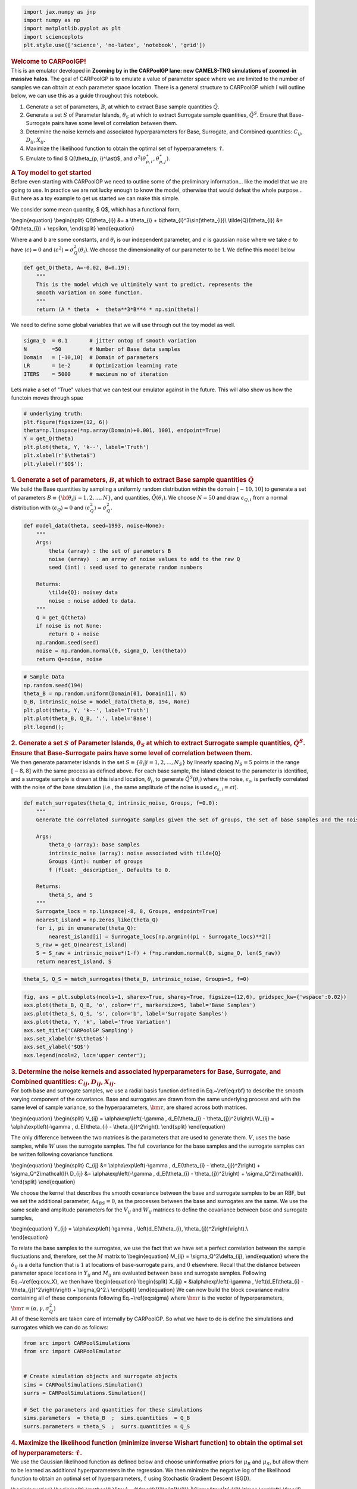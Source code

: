 .. container:: cell code

   .. code:: python

      import jax.numpy as jnp
      import numpy as np
      import matplotlib.pyplot as plt
      import scienceplots
      plt.style.use(['science', 'no-latex', 'notebook', 'grid'])

.. container:: cell markdown

   .. rubric:: Welcome to CARPoolGP!
      :name: welcome-to-carpoolgp

.. container:: cell markdown

   This is an emulator developed in **Zooming by in the CARPoolGP lane:
   new CAMELS-TNG simulations of zoomed-in massive halos**. The goal of
   CARPoolGP is to emulate a value of parameter space where we are
   limited to the number of samples we can obtain at each parameter
   space location. There is a general structure to CARPoolGP which I
   will outline below, we can use this as a guide throughout this
   notebook.

.. container:: cell markdown

   #. Generate a set of parameters, :math:`B`, at which to extract Base
      sample quantities :math:`\tilde{Q}`.
   #. Generate a set :math:`S` of Parameter Islands, :math:`\theta_{S}`
      at which to extract Surrogate sample quantities,
      :math:`\tilde{Q}^S`. Ensure that Base-Surrogate pairs have some
      level of correlation between them.
   #. Determine the noise kernels and associated hyperparameters for
      Base, Surrogate, and Combined quantities: :math:`C_{ij}`,
      :math:`D_{ij}`, :math:`X_{ij}`.
   #. Maximize the likelihood function to obtain the optimal set of
      hyperparameters: :math:`\hat{\tau}`.
   #. Emulate to find $ Q(\\theta_{p, i}^\\ast)$, and
      :math:`\sigma^2(\theta_{p, i}^\ast, \theta_{p,j}^\ast)`.

.. container:: cell markdown

   .. rubric:: A Toy model to get started
      :name: a-toy-model-to-get-started

.. container:: cell markdown

   Before even starting with CARPoolGP we need to outline some of the
   preliminary information... like the model that we are going to use.
   In practice we are not lucky enough to know the model, otherwise that
   would defeat the whole purpose... But here as a toy example to get us
   started we can make this simple.

   We consider some mean quantity, $ Q$, which has a functional form,

   \\begin{equation} \\begin{split} Q(\\theta_{i}) &= a \\theta_{i} +
   b\\theta_{i}^3\\sin(\\theta_{i})\\ \\tilde{Q}(\\theta_{i}) &=
   Q(\\theta_{i}) + \\epsilon, \\end{split} \\end{equation}

   Where a and b are some constants, and :math:`\theta_i` is our
   independent parameter, and :math:`\epsilon` is gaussian noise where
   we take :math:`\epsilon` to have :math:`\langle\epsilon\rangle=0` and
   :math:`\langle\epsilon^2\rangle=\sigma_Q^2(\theta_{i})`. We choose
   the dimensionality of our parameter to be 1. We define this model
   below

.. container:: cell code

   .. code:: python

      def get_Q(theta, A=-0.02, B=0.19):
          """
          This is the model which we ultimitely want to predict, represents the 
          smooth variation on some function. 
          """
          return (A * theta  +  theta**3*B**4 * np.sin(theta))

.. container:: cell markdown

   We need to define some global variables that we will use through out
   the toy model as well.

.. container:: cell code

   .. code:: python

      sigma_Q  = 0.1       # jitter ontop of smooth variation
      N        =50         # Number of Base data samples
      Domain   = [-10,10]  # Domain of parameters
      LR       = 1e-2      # Optimization learning rate 
      ITERS    = 5000      # maximum no of iteration

.. container:: cell markdown

   Lets make a set of "True" values that we can test our emulator
   against in the future. This will also show us how the functoin moves
   through spae

.. container:: cell code

   .. code:: python

      # underlying truth: 
      plt.figure(figsize=(12, 6))
      theta=np.linspace(*np.array(Domain)+0.001, 1001, endpoint=True)
      Y = get_Q(theta) 
      plt.plot(theta, Y, 'k--', label='Truth')
      plt.xlabel(r'$\theta$')
      plt.ylabel(r'$Q$');

   .. container:: output display_data

      .. image:: vertopal_96525972858a463c9b11e36decb52690/15cd34a90a316fc60a9e4c9c95eaff9d3d2ce59f.png

.. container:: cell markdown

   .. rubric:: 1. Generate a set of parameters, :math:`B`, at which to
      extract Base sample quantities :math:`\tilde{Q}`
      :name: 1-generate-a-set-of-parameters-b-at-which-to-extract-base-sample-quantities-tildeq

.. container:: cell markdown

   We build the Base quantities by sampling a uniformly random
   distribution within the domain :math:`[-10, 10]` to generate a set of
   parameters :math:`B\equiv\{{\bf \theta}_{i}| i=1, 2, ..., N\}`, and
   quantities, :math:`\tilde{Q}({\theta}_i)`. We choose :math:`N=50` and
   draw :math:`\epsilon_{Q,i}` from a normal distribution with
   :math:`\langle\epsilon_{Q}\rangle = 0` and
   :math:`\langle\epsilon_Q^2\rangle = \sigma_Q^2`.

.. container:: cell code

   .. code:: python

      def model_data(theta, seed=1993, noise=None):
          """
          Args:
              theta (array) : the set of parameters B
              noise (array)  : an array of noise values to add to the raw Q
              seed (int) : seed used to generate random numbers

          Returns:
              \tilde{Q}: noisey data
              noise : noise added to data. 
          """
          Q = get_Q(theta)
          if noise is not None:
              return Q + noise
          np.random.seed(seed)
          noise = np.random.normal(0, sigma_Q, len(theta))
          return Q+noise, noise

.. container:: cell code

   .. code:: python

      # Sample Data
      np.random.seed(194)
      theta_B = np.random.uniform(Domain[0], Domain[1], N)
      Q_B, intrinsic_noise = model_data(theta_B, 194, None)
      plt.plot(theta, Y, 'k--', label='Truth')
      plt.plot(theta_B, Q_B, '.', label='Base')
      plt.legend();

   .. container:: output display_data

      .. image:: vertopal_96525972858a463c9b11e36decb52690/8de8b253c36b46a7cbcd0f63c1aed40716a39cfe.png

.. container:: cell markdown

   .. rubric:: 2. Generate a set :math:`S` of Parameter Islands,
      :math:`\theta_{S}` at which to extract Surrogate sample
      quantities, :math:`\tilde{Q}^S`. Ensure that Base-Surrogate pairs
      have some level of correlation between them.
      :name: 2-generate-a-set-s-of-parameter-islands-theta_s-at-which-to-extract-surrogate-sample-quantities-tildeqs-ensure-that-base-surrogate-pairs-have-some-level-of-correlation-between-them

.. container:: cell markdown

   We then generate parameter islands in the set
   :math:`S\equiv\{\theta_{i}| i=1, 2, ..., N_S\}` by linearly spacing
   :math:`N_S=5` points in the range :math:`[-8, 8]` with the same
   process as defined above. For each base sample, the island closest to
   the parameter is identified, and a surrogate sample is drawn at this
   island location, :math:`\theta_i`, to generate
   :math:`\tilde{Q}^S(\theta_i)` where the noise, :math:`\epsilon_s`, is
   perfectly correlated with the noise of the base simulation (i.e., the
   same amplitude of the noise is used
   :math:`\epsilon_{s, i} = \epsilon{i}`).

.. container:: cell code

   .. code:: python

      def match_surrogates(theta_Q, intrinsic_noise, Groups, f=0.0):
          """
          Generate the correlated surrogate samples given the set of groups, the set of base samples and the noise

          Args:
              theta_Q (array): base samples
              intrinsic_noise (array): noise associated with tilde{Q}
              Groups (int): number of groups
              f (float: _description_. Defaults to 0.

          Returns:
              theta_S, and S
          """
          Surrogate_locs = np.linspace(-8, 8, Groups, endpoint=True)
          nearest_island = np.zeros_like(theta_Q)
          for i, pi in enumerate(theta_Q):
              nearest_island[i] = Surrogate_locs[np.argmin((pi - Surrogate_locs)**2)]
          S_raw = get_Q(nearest_island)
          S = S_raw + intrinsic_noise*(1-f) + f*np.random.normal(0, sigma_Q, len(S_raw))
          return nearest_island, S

.. container:: cell code

   .. code:: python

      theta_S, Q_S = match_surrogates(theta_B, intrinsic_noise, Groups=5, f=0)

.. container:: cell code

   .. code:: python

      fig, axs = plt.subplots(ncols=1, sharex=True, sharey=True, figsize=(12,6), gridspec_kw={'wspace':0.02})
      axs.plot(theta_B, Q_B, 'o', color='r', markersize=5, label='Base Samples')
      axs.plot(theta_S, Q_S, 's', color='b', label='Surrogate Samples')
      axs.plot(theta, Y, 'k', label='True Variation')
      axs.set_title('CARPoolGP Sampling')
      axs.set_xlabel(r'$\theta$')
      axs.set_ylabel('$Q$')
      axs.legend(ncol=2, loc='upper center');

   .. container:: output display_data

      .. image:: vertopal_96525972858a463c9b11e36decb52690/bf6f18a661b92e39ec304e5e3bddc88c4a6dcfa8.png

.. container:: cell markdown

   .. rubric:: 3. Determine the noise kernels and associated
      hyperparameters for Base, Surrogate, and Combined quantities:
      :math:`C_{ij}`, :math:`D_{ij}`, :math:`X_{ij}`.
      :name: 3-determine-the-noise-kernels-and-associated-hyperparameters-for-base-surrogate-and-combined-quantities-c_ij-d_ij-x_ij

.. container:: cell markdown

   For both base and surrogate samples, we use a radial basis function
   defined in Eq.~\\ref{eq:rbf} to describe the smooth varying component
   of the covariance. Base and surrogates are drawn from the same
   underlying process and with the same level of sample variance, so the
   hyperparameters, :math:`\bm{\tau}`, are shared across both matrices.

   \\begin{equation} \\begin{split} V_{ij} = \\alpha\\exp\\left(-\\gamma
   , d_E(\\theta_{i} - \\theta_{j})^2\\right)\\ W_{ij} =
   \\alpha\\exp\\left(-\\gamma , d_E(\\theta_{i} -
   \\theta_{j})^2\\right). \\end{split} \\end{equation}

   The only difference between the two matrices is the parameters that
   are used to generate them. :math:`V`, uses the base samples, while
   :math:`W` uses the surrogate samples. The full covariance for the
   base samples and the surrogate samples can be written following
   covariance functions

   \\begin{equation} \\begin{split} C_{ij} &=
   \\alpha\\exp\\left(-\\gamma , d_E(\\theta_{i} -
   \\theta_{j})^2\\right) + \\sigma_Q^2\\mathcal{I}\\ D_{ij} &=
   \\alpha\\exp\\left(-\\gamma , d_E(\\theta_{i} -
   \\theta_{j})^2\\right) + \\sigma_Q^2\\mathcal{I}. \\end{split}
   \\end{equation}

   We choose the kernel that describes the smooth covariance between the
   base and surrogate samples to be an RBF, but we set the additional
   parameter, :math:`\Delta q_{BS} =0`, as the processes between the
   base and surrogates are the same. We use the same scale and amplitude
   parameters for the :math:`V_{ij}` and :math:`W_{ij}` matrices to
   define the covariance between base and surrogate samples,

   | \\begin{equation} Y_{ij} = \\alpha\\exp\\left(-\\gamma ,
     \\left(d_E(\\theta_{i}, \\theta_{j})^2\\right)\\right).\\
   | \\end{equation}

   To relate the base samples to the surrogates, we use the fact that we
   have set a perfect correlation between the sample fluctuations and,
   therefore, set the :math:`M` matrix to \\begin{equation} M_{ij} =
   \\sigma_Q^2\\delta_{ij}, \\end{equation} where the
   :math:`\delta_{ij}` is a delta function that is :math:`1` at
   locations of base-surrogate pairs, and :math:`0` elsewhere. Recall
   that the distance between parameter space locations in :math:`Y_{ij}`
   and :math:`M_{ij}` are evaluated between base and surrogate samples.
   Following Eq.~\\ref{eq:cov_X}, we then have \\begin{equation}
   \\begin{split} X_{ij} = &\\alpha\\exp\\left(-\\gamma ,
   \\left(d_E(\\theta_{i} - \\theta_{j})^2\\right)\\right) +
   \\sigma_Q^2.\\ \\end{split} \\end{equation} We can now build the
   block covariance matrix containing all of these components following
   Eq.~\\ref{eq:sigma} where :math:`\bm{\tau}` is the vector of
   hyperparameters, :math:`\bm{\tau}=(\alpha, \gamma, \sigma^2_Q)`

.. container:: cell markdown

   All of these kernels are taken care of internally by CARPoolGP. So
   what we have to do is define the simulations and surrogates which we
   can do as follows:

.. container:: cell code

   .. code:: python

      from src import CARPoolSimulations
      from src import CARPoolEmulator


      # Create simulation objects and surrogate objects
      sims = CARPoolSimulations.Simulation()
      surrs = CARPoolSimulations.Simulation()

      # Set the parameters and quantities for these simulations
      sims.parameters  = theta_B  ;  sims.quantities  = Q_B
      surrs.parameters = theta_S  ;  surrs.quantities = Q_S

.. container:: cell markdown

   .. rubric:: 4. Maximize the likelihood function (minimize inverse
      Wishart function) to obtain the optimal set of hyperparameters:
      :math:`\hat{\tau}`.
      :name: 4-maximize-the-likelihood-function-minimize-inverse-wishart-function-to-obtain-the-optimal-set-of-hyperparameters-hattau

.. container:: cell markdown

   We use the Gaussian likelihood function as defined below and choose
   uninformative priors for :math:`\mu_B` and :math:`\mu_S`, but allow
   them to be learned as additional hyperparameters in the regression.
   We then minimize the negative log of the likelihood function to
   obtain an optimal set of hyperparameters, :math:`\hat{\tau}` using
   Stochastic Gradient Descent (SGD).

   \\begin{equation} \\begin{split} \\mathcal{L}(\\tau) =
   &\\frac{1}{(2\\pi)^{N/2}} \|\\Sigma(\\tau)|^{-1/2},\\times
   \\exp\\left(-\\frac{1}{2}\\begin{pmatrix} \\tilde{Q}-\\mu_Q\\
   \\tilde{Q}^S-\\mu_S \\end{pmatrix}^T
   \\Sigma(\\tau)^{-1}\\begin{pmatrix} \\tilde{Q}-\\mu_Q\\
   \\tilde{Q}^S-\\mu_S \\end{pmatrix}\\right) \\end{split}
   \\end{equation}

.. container:: cell code

   .. code:: python

      #Build an emulator object (this generates the kernels which you can find in the CARPoolKernels file) 
      emu = CARPoolEmulator.Emulator(sims, surrs)

      params = {"log_scaleV":3.0, "log_ampV":0.1,
                "log_scaleM":1.0,  "log_jitterV":-1.0, "log_mean":0.0}

      # Train the emulator
      best_params = emu.train(params, learning_rate=0.01, max_iterations=ITERS)

.. container:: cell code

   .. code:: python

      plt.semilogx(np.diff(emu.losses))
      plt.xlabel('Iterations')
      plt.ylabel(r'$\Delta\mathcal{L}$');

   .. container:: output display_data

      .. image:: vertopal_96525972858a463c9b11e36decb52690/7354b0b696bff5df5cf064e142a2bfa6c51acf0d.png

.. container:: cell markdown

   .. rubric:: 5. Emulate to find $ Q(\\theta_{p, i}')$, and
      :math:`\sigma^2(\theta_{p, i}', \theta_{p,j}')`.
      :name: 5-emulate-to-find--qtheta_p-i-and-sigma2theta_p-i-theta_pj

.. container:: cell markdown

   We now have all we need to perform an emulation at sample points from
   the set :math:`T` using:

.. container:: cell markdown

   \\begin{equation} \\begin{split} Q(\\theta_{p, i}') & =
   \\text{K}\ *s(\\hat{\\tau}), \\Sigma^{-1}*\ {ij}(\\hat{\\tau})
   \\begin{pmatrix} \\tilde{Q}-\\mu_Q\\ \\tilde{Q}^S-\\mu_S
   \\end{pmatrix} + \\begin{pmatrix} \\mu_Q\\ \\mu_S \\end{pmatrix}\\
   \\sigma^2(\\theta_{p, i}', \\theta_{p, j}') & =
   \\text{K}_{tt}(\\hat{\\tau}) -
   \\text{K}\ *t(\\hat{\\tau})\\Sigma*\ {ij}^{-1}(\\hat{\\tau})\\text{K}_t^T(\\hat{\\tau})
   \\end{split} \\end{equation}

.. container:: cell markdown

   With

   \\begin{equation} \\begin{split} \\text{K}\ *t(\\hat{\\tau}) &=
   \\Sigma(\\theta*\ {p,i}', \\theta_{p,j} ; \\hat{\\tau})\\
   \\text{K}\ *{tt}(\\hat{\\tau}) &= \\begin{pmatrix}
   V(\\theta*\ {p,i}', \\theta_{p,j}' ; \\hat{\\tau}) ,,,
   Y(\\theta_{p,i}', \\theta_{p,j}' ; \\hat{\\tau}) \\
   Y^T(\\theta_{p,i}', \\theta_{p,j}' ; \\hat{\\tau}) ,
   W(\\theta_{p,i}', \\theta_{p,j}' ; \\hat{\\tau}) \\end{pmatrix}\\
   \\end{split} \\end{equation}

.. container:: cell markdown

   All of this is taken care by the package

.. container:: cell code

   .. code:: python

      # now emulate! 
      pred_mean, pred_var = emu.predict(theta)

.. container:: cell code

   .. code:: python

      fig, axs = plt.subplots(nrows=2, sharex=True, figsize=(12, 8))
      std = np.sqrt(np.diag(pred_var))
      axs[0].fill_between(theta, pred_mean - 2*std, pred_mean+2*std, label='98% Confidence interval')
      axs[0].plot(theta, Y, 'k', label='True Evolution')

      axs[1].fill_between(theta, (pred_mean-Y) - 2*std, (pred_mean-Y)+2*std, label='98% Confidence interval')
      axs[1].plot(theta, (pred_mean - Y), 'k', label='Residual')
      axs[0].set_ylabel('Q')
      axs[1].set_xlabel(r'$\theta$')
      axs[1].set_ylabel(r'$Q_{\rm pred} - Q_{\rm True}$')
      axs[0].legend();

   .. container:: output display_data

      .. image:: vertopal_96525972858a463c9b11e36decb52690/ca612b0fda49340e82b8858935a30a0151ae95e2.png

.. container:: cell markdown

   .. rubric:: Active learning with CARPoolGP
      :name: active-learning-with-carpoolgp

.. container:: cell markdown

   We introduce an active learning method to predict the best next
   places to sample in parameter space. This is all taken care of in
   CARPoolGP!

.. container:: cell code

   .. code:: python

      from src import CARPoolEmulator

      # Generate an active learning model
      model = CARPoolEmulator.ActiveLearning(sims, surrs, theta, Domain[0], Domain[1])

      # Initialize the training
      best_params = model.train(params, learning_rate=LR, max_iterations=ITERS)

.. container:: cell code

   .. code:: python

      # Run an active learning step to find the next state (Ngrid is for 2**N)
      num_new = 10 # Number of new points to sample
      Ngrid   = 7  # The number of locations to test at in base 2, (eg, 2^7)
      next_thetas, next_surrogates = model.active_learning_step(num_new=10, Ngrid=7, normalize=False)

.. container:: cell code

   .. code:: python

      print('Next base samples:', [i[0] for i in next_thetas])
      print('Next surrogate samples:', [i[0] for i in next_surrogates])

   .. container:: output stream stdout

      ::

         Next base samples: [-5.848567672073841, 9.901670515537262, 2.133758831769228, -6.054342966526747, -2.0871826633810997, -5.965835005044937, 2.1017765067517757, -2.064566109329462, -6.006976924836636, 5.986908171325922]
         Next surrogate samples: [-4.0, 8.0, 4.0, -8.0, -4.0, -4.0, 4.0, -4.0, -8.0, 4.0]
